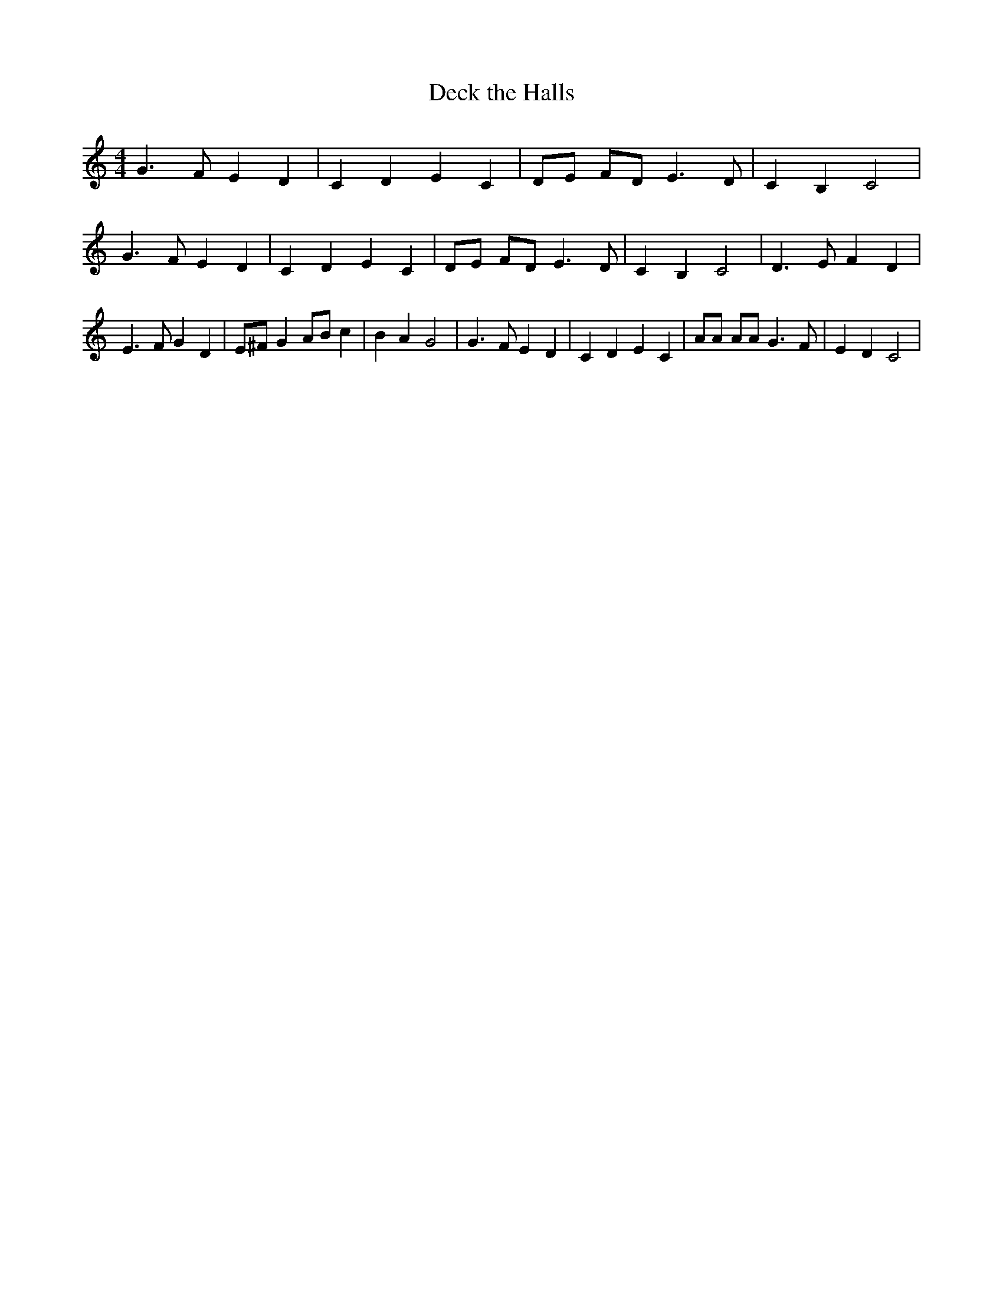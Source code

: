 % Generated more or less automatically by swtoabc by Erich Rickheit KSC
X:1
T:Deck the Halls
M:4/4
L:1/4
K:C
 G3/2 F/2 E D| C D E C| D/2E/2 F/2D/2 E3/2 D/2| C B, C2| G3/2 F/2 E D|\
 C D E C| D/2E/2 F/2D/2 E3/2 D/2| C B, C2| D3/2 E/2 F D| E3/2 F/2 G D|\
 E/2^F/2 G A/2B/2 c| B A G2| G3/2 F/2 E D| C D E C| A/2A/2 A/2A/2 G3/2 F/2|\
 E D C2|

